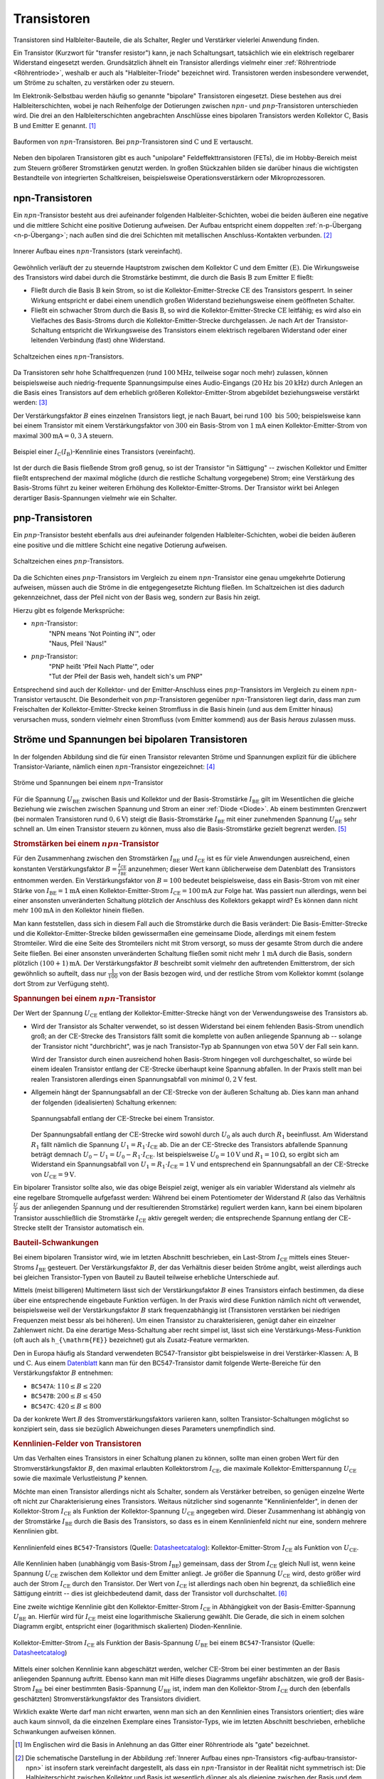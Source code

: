 .. index:: Transistor
.. _Transistor:

Transistoren
============

Transistoren sind Halbleiter-Bauteile, die als Schalter, Regler und Verstärker
vielerlei Anwendung finden.

Ein Transistor (Kurzwort für "transfer resistor") kann, je nach Schaltungsart,
tatsächlich wie ein elektrisch regelbarer Widerstand eingesetzt werden.
Grundsätzlich ähnelt ein Transistor allerdings vielmehr einer :ref:`Röhrentriode
<Röhrentriode>`, weshalb er auch als "Halbleiter-Triode" bezeichnet wird.
Transistoren werden insbesondere verwendet, um Ströme zu schalten, zu verstärken
oder zu steuern.

.. index:: Kollektor (Transistor)
.. index:: Emitter (Transistor)
.. _Basis:
.. _Kollektor:
.. _Emitter:

Im Elektronik-Selbstbau werden häufig so genannte "bipolare" Transistoren
eingesetzt. Diese bestehen aus drei Halbleiterschichten, wobei je nach
Reihenfolge der Dotierungen zwischen :math:`npn`- und :math:`pnp`-Transistoren
unterschieden wird. Die drei an den Halbleiterschichten angebrachten Anschlüsse
eines bipolaren Transistors werden Kollektor :math:`\mathrm{C}`, Basis
:math:`\mathrm{B}` und Emitter :math:`\mathrm{E}` genannt. [#]_


.. figure::
    ../pics/bauteile/bauform-transistor-npn.png
    :name: fig-bauformen-transistor-npn
    :alt:  fig-bauformen-transistor-npn
    :align: center
    :width: 33%

    Bauformen von :math:`npn`-Transistoren. Bei :math:`pnp`-Transistoren sind
    :math:`\mathrm{C}` und :math:`\mathrm{E}` vertauscht.

    .. only:: html

        :download:`SVG: Bauformen von npn-Transistoren
        <../pics/bauteile/bauform-transistor-npn.svg>`

Neben den bipolaren Transistoren gibt es auch "unipolare" Feldeffekttransistoren
(FETs), die im Hobby-Bereich meist zum Steuern größerer Stromstärken genutzt
werden. In großen Stückzahlen bilden sie darüber hinaus die wichtigsten
Bestandteile von integrierten Schaltkreisen, beispielsweise
Operationsverstärkern oder Mikroprozessoren.

.. index:: Transistor; npn
.. _npn-Transistor:

npn-Transistoren
----------------

Ein :math:`npn`-Transistor besteht aus drei aufeinander folgenden
Halbleiter-Schichten, wobei die beiden äußeren eine negative und die mittlere
Schicht eine positive Dotierung aufweisen. Der Aufbau entspricht einem doppelten
:ref:`n-p-Übergang <n-p-Übergang>`; nach außen sind die drei Schichten mit
metallischen Anschluss-Kontakten verbunden. [#]_

.. figure::
    ../pics/bauteile/aufbau-transistor-npn.png
    :name: fig-aufbau-transistor-npn
    :alt:  fig-aufbau-transistor-npn
    :align: center
    :width: 60%

    Innerer Aufbau eines :math:`npn`-Transistors (stark vereinfacht).

    .. only:: html

        :download:`SVG: Aufbau npn-Transistor
        <../pics/bauteile/aufbau-transistor-npn.svg>`


Gewöhnlich verläuft der zu steuernde Hauptstrom zwischen dem Kollektor
:math:`\mathrm{C}` und dem Emitter :math:`(\mathrm{E})`. Die Wirkungsweise des
Transistors wird dabei durch die Stromstärke bestimmt, die durch die Basis
:math:`\mathrm{B}` zum Emitter :math:`\mathrm{E}` fließt:

* Fließt durch die Basis :math:`\mathrm{B}` kein Strom, so ist die
  Kollektor-Emitter-Strecke :math:`\mathrm{CE}` des Transistors gesperrt. In
  seiner Wirkung entspricht er dabei einem unendlich großen Widerstand
  beziehungsweise  einem geöffneten Schalter.

* Fließt ein schwacher Strom durch die Basis :math:`\mathrm{B}`, so wird die
  Kollektor-Emitter-Strecke :math:`\mathrm{CE}` leitfähig; es wird also ein
  Vielfaches des Basis-Stroms durch die Kollektor-Emitter-Strecke durchgelassen.
  Je nach Art der Transistor-Schaltung entspricht die Wirkungsweise des
  Transistors einem elektrisch regelbaren Widerstand oder einer leitenden
  Verbindung (fast) ohne Widerstand.

.. figure::
    ../pics/bauteile/schaltzeichen-transistor-npn.png
    :name: fig-schaltzeichen-transistor-npn
    :alt:  fig-schaltzeichen-transistor-npn
    :align: center
    :width: 15%

    Schaltzeichen eines :math:`npn`-Transistors.

    .. only:: html

        :download:`SVG: Schaltzeichen npn-Transistor
        <../pics/bauteile/schaltzeichen-transistor-npn.svg>`

Da Transistoren sehr hohe Schaltfrequenzen (rund :math:`\unit[100]{MHz}`,
teilweise sogar noch mehr) zulassen, können beispielsweise auch
niedrig-frequente Spannungsimpulse eines Audio-Eingangs (:math:`\unit[20]{Hz}
\text{ bis } \unit[20]{kHz})` durch Anlegen an die Basis eines Transistors auf
dem erheblich größeren Kollektor-Emitter-Strom abgebildet beziehungsweise
verstärkt werden: [#]_

.. math::
    :label: eqn-transistor-verstaerkung

    I_{\mathrm{CE}} = B \cdot I_{\mathrm{BE}}

Der Verstärkungsfaktor :math:`B` eines einzelnen Transistors liegt, je nach
Bauart, bei rund :math:`100 \text{ bis } 500`; beispielsweise kann bei einem
Transistor mit einem Verstärkungsfaktor von :math:`300` ein Basis-Strom von
:math:`\unit[1]{mA}` einen Kollektor-Emitter-Strom von maximal
:math:`\unit[300]{mA} = \unit[0,3]{A}` steuern.

.. figure:: ../pics/bauteile/diagramm-kennlinie-transistor.png
    :name: fig-diagramm-kennlinie-transistor
    :alt:  fig-diagramm-kennlinie-transistor
    :align: center
    :width: 60%

    Beispiel einer :math:`I_{\mathrm{C}}(I_{\mathrm{B}})`-Kennlinie eines
    Transistors (vereinfacht).

    .. only:: html

        :download:`SVG: Transistor-Kennlinie
        <../pics/bauteile/diagramm-kennlinie-transistor.svg>`

Ist der durch die Basis fließende Strom groß genug, so ist der Transistor "in
Sättigung" -- zwischen Kollektor und Emitter fließt entsprechend der maximal
mögliche (durch die restliche Schaltung vorgegebene) Strom; eine Verstärkung des
Basis-Stroms führt zu keiner weiteren Erhöhung des Kollektor-Emitter-Stroms. Der
Transistor wirkt bei Anlegen derartiger Basis-Spannungen vielmehr wie ein
Schalter.

.. Um das Verhalten eines Transistors in einer Schaltung planen zu können, benötigt
.. man möglichst genaue Daten. Wichtig ist z.B. der Stromverstärkungsfaktor, der
.. maximal erlaubte Kollektorstrom, die maximale Kollektor-Emitterspannung und die
.. maximale Verlustleistung.

.. Verstärker-Röhren haben einen weicheren Übergang in den
..  Sättigungsbereich, was zu Verzerrungen mit weniger Obertönen führt.

.. index:: Transistor; pnp
.. _pnp-Transistoren:

pnp-Transistoren
----------------

Ein :math:`pnp`-Transistor besteht ebenfalls aus drei aufeinander folgenden
Halbleiter-Schichten, wobei die beiden äußeren eine positive und die mittlere
Schicht eine negative Dotierung aufweisen.

.. figure::
    ../pics/bauteile/schaltzeichen-transistor-pnp.png
    :name: fig-schaltzeichen-transistor-pnp
    :alt:  fig-schaltzeichen-transistor-pnp
    :align: center
    :width: 15%

    Schaltzeichen eines :math:`pnp`-Transistors.

    .. only:: html

        :download:`SVG: Schaltzeichen pnp-Transistor
        <../pics/bauteile/schaltzeichen-transistor-pnp.svg>`

Da die Schichten eines :math:`pnp`-Transistors im Vergleich zu einem
:math:`npn`-Transistor eine genau umgekehrte Dotierung aufweisen, müssen auch
die Ströme in die entgegengesetzte Richtung fließen. Im Schaltzeichen ist dies
dadurch gekennzeichnet, dass der Pfeil nicht von der Basis weg, sondern zur
Basis hin zeigt.

Hierzu gibt es folgende Merksprüche:

* :math:`npn`-Transistor:
    | "NPN means 'Not Pointing iN'", oder
    | "Naus, Pfeil 'Naus!"
* :math:`pnp`-Transistor:
    | "PNP heißt 'Pfeil Nach Platte'", oder
    | "Tut der Pfeil der Basis weh, handelt sich's um PNP"

Entsprechend sind auch der Kollektor- und der Emitter-Anschluss eines
:math:`pnp`-Transistors im Vergleich zu einem :math:`npn`-Transistor vertauscht.
Die Besonderheit von :math:`pnp`-Transistoren gegenüber :math:`npn`-Transistoren
liegt darin, dass man zum Freischalten der Kollektor-Emitter-Strecke keinen
Stromfluss in die Basis hinein (und aus dem Emitter hinaus) verursachen muss,
sondern vielmehr einen Stromfluss (vom Emitter kommend) aus der Basis *heraus*
zulassen muss.


.. _Ströme und Spannungen bei bipolaren Transistoren:

Ströme und Spannungen bei bipolaren Transistoren
------------------------------------------------

In der folgenden Abbildung sind die für einen Transistor relevanten Ströme und
Spannungen explizit für die üblichere Transistor-Variante, nämlich einen
:math:`npn`-Transistor eingezeichnet: [#]_

.. figure::
    ../pics/bauteile/npn-transistor-stroeme-und-spannungen.png
    :name: fig-npn-transistor-stroeme-spannungen
    :alt:  fig-npn-transistor-stroeme-spannungen
    :align: center
    :width: 33%

    Ströme und Spannungen bei einem :math:`npn`-Transistor

    .. only:: html

        :download:`SVG: npn-Transistor (Ströme und Spannungen)
        <../pics/bauteile/npn-transistor-stroeme-und-spannungen.svg>`

Für die Spannung :math:`U_{\mathrm{BE}}` zwischen Basis und Kollektor und der
Basis-Stromstärke :math:`I_{\mathrm{BE}}` gilt im Wesentlichen die gleiche
Beziehung wie zwischen zwischen Spannung und Strom an einer :ref:`Diode
<Diode>`. Ab einem bestimmten Grenzwert (bei normalen Transistoren rund
:math:`\unit[0,6]{V}`) steigt die Basis-Stromstärke :math:`I_{\mathrm{BE}}` mit
einer zunehmenden Spannung :math:`U_{\mathrm{BE}}` sehr schnell an. Um einen
Transistor steuern zu können, muss also die Basis-Stromstärke gezielt begrenzt
werden. [#]_


.. _Stromstärken bei einem npn-Transistor:

.. rubric:: Stromstärken bei einem :math:`npn`-Transistor

Für den Zusammenhang zwischen den Stromstärken :math:`I_{\mathrm{BE}}` und
:math:`I_{\mathrm{CE}}` ist es für viele Anwendungen ausreichend, einen
konstanten Verstärkungsfaktor :math:`B =
\frac{I_{\mathrm{CE}}}{I_{\mathrm{BE}}}` anzunehmen; dieser Wert kann
üblicherweise dem Datenblatt des Transistors entnommen werden. Ein
Verstärkungsfaktor von :math:`B=100` bedeutet beispielsweise, dass ein
Basis-Strom von mit einer Stärke von :math:`I_{\mathrm{BE}} = \unit[1]{mA}`
einen Kollektor-Emitter-Strom :math:`I_{\mathrm{CE}} = \unit[100]{mA}` zur Folge
hat. Was passiert nun allerdings, wenn bei einer ansonsten unveränderten
Schaltung plötzlich der Anschluss des Kollektors gekappt wird? Es können dann
nicht mehr :math:`\unit[100]{mA}` in den Kollektor hinein fließen.

.. Block 31 8:35

Man kann feststellen, dass sich in diesem Fall auch die Stromstärke durch die
Basis verändert: Die Basis-Emitter-Strecke und die Kollektor-Emitter-Strecke
bilden gewissermaßen eine gemeinsame Diode, allerdings mit einem festem
Stromteiler. Wird die eine Seite des Stromteilers nicht mit Strom versorgt, so
muss der gesamte Strom durch die andere Seite fließen. Bei einer ansonsten
unveränderten Schaltung fließen somit nicht mehr :math:`\unit[1]{mA}` durch die
Basis, sondern plötzlich :math:`\unit[(100+1)]{mA}`. Der Verstärkungsfaktor
:math:`B` beschreibt somit vielmehr den auftretenden Emitterstrom, der sich
gewöhnlich so aufteilt, dass nur :math:`\tfrac{1}{100}` von der Basis bezogen
wird, und der restliche Strom vom Kollektor kommt (solange dort Strom zur
Verfügung steht).

.. _Spannungen bei einem npn-Transistor:

.. rubric:: Spannungen bei einem :math:`npn`-Transistor

Der Wert der Spannung :math:`U_{\mathrm{CE}}` entlang der
Kollektor-Emitter-Strecke hängt von der Verwendungsweise des Transistors ab.

.. Block 31 14:35

* Wird der Transistor als Schalter verwendet, so ist dessen Widerstand bei einem
  fehlenden Basis-Strom unendlich groß; an der :math:`\mathrm{CE}`-Strecke des
  Transistors fällt somit die komplette von außen anliegende Spannung ab --
  solange der Transistor nicht "durchbricht", was je nach Transistor-Typ ab
  Spannungen von etwa :math:`\unit[50]{V}` der Fall sein kann.

  Wird der Transistor durch einen ausreichend hohen Basis-Strom hingegen voll
  durchgeschaltet, so würde bei einem idealen Transistor entlang der
  :math:`\mathrm{CE}`-Strecke überhaupt keine Spannung abfallen. In der Praxis stellt man
  bei realen Transistoren allerdings einen Spannungsabfall von *minimal*
  :math:`\unit[0,2]{V}` fest.

* Allgemein hängt der Spannungsabfall an der :math:`\mathrm{CE}`-Strecke von der äußeren
  Schaltung ab. Dies kann man anhand der folgenden (idealisierten) Schaltung
  erkennen:

  .. figure:: ../pics/schaltungen/transistor-spannungsabfall-ce-strecke.png
      :name: fig-transistor-spannungsabfall-ce-strecke
      :alt:  fig-transistor-spannungsabfall-ce-strecke
      :align: center
      :width: 50%

      Spannungsabfall entlang der :math:`\mathrm{CE}`-Strecke bei einem Transistor.

      .. only:: html

          :download:`SVG: Spannungsabfall CE-Strecke (Transistor)
          <../pics/schaltungen/transistor-spannungsabfall-ce-strecke.svg>`

  Der Spannungsabfall entlang der :math:`\mathrm{CE}`-Strecke wird sowohl durch
  :math:`U_0` als auch durch :math:`R_1` beeinflusst. Am Widerstand :math:`R_1`
  fällt nämlich die Spannung :math:`U_1 = R_1 \cdot I_{\mathrm{CE}}` ab. Die an
  der :math:`\mathrm{CE}`-Strecke des Transistors abfallende Spannung beträgt
  demnach :math:`U_0 - U_1 = U_0 - R_1 \cdot I_{\mathrm{CE}}`. Ist
  beispielsweise :math:`U_0 = \unit[10]{V}` und :math:`R_1=\unit[10]{\Omega}`,
  so ergibt sich am Widerstand ein Spannungsabfall von :math:`U_1 = R_1 \cdot
  I_{\mathrm{CE}} = \unit[1]{V}` und entsprechend ein Spannungsabfall an der
  :math:`\mathrm{CE}`-Strecke von :math:`U_{\mathrm{CE}} = \unit[9]{V}`.

Ein bipolarer Transistor sollte also, wie das obige Beispiel zeigt, weniger als
ein variabler Widerstand als vielmehr als eine regelbare Stromquelle aufgefasst
werden: Während bei einem Potentiometer der Widerstand :math:`R` (also das
Verhältnis :math:`\frac{U}{I}` aus der anliegenden Spannung und der
resultierenden Stromstärke) reguliert werden kann, kann bei einem bipolaren
Transistor ausschließlich die Stromstärke :math:`I_{\mathrm{CE}}` aktiv geregelt
werden; die entsprechende Spannung entlang der :math:`\mathrm{CE}`-Strecke
stellt der Transistor automatisch ein.


.. _Bauteil-Schwankungen:

.. rubric:: Bauteil-Schwankungen

Bei einem bipolaren Transistor wird, wie im letzten Abschnitt beschrieben, ein
Last-Strom :math:`I_{\mathrm{CE}}` mittels eines Steuer-Stroms
:math:`I_{\mathrm{BE}}`  gesteuert. Der Verstärkungsfaktor :math:`B`, der das
Verhältnis dieser beiden Ströme angibt, weist allerdings auch bei gleichen
Transistor-Typen von Bauteil zu Bauteil teilweise erhebliche Unterschiede auf.

Mittels (meist billigeren) Multimetern lässt sich der Verstärkungsfaktor
:math:`B` eines Transistors einfach bestimmen, da diese über eine entsprechende
eingebaute Funktion verfügen. In der Praxis wird diese Funktion nämlich nicht
oft verwendet, beispielsweise weil der Verstärkungsfaktor :math:`B` stark
frequenzabhängig ist (Transistoren verstärken bei niedrigen Frequenzen meist
bessr als bei höheren). Um einen Transistor zu charakterisieren, genügt daher
ein einzelner Zahlenwert nicht. Da eine derartige Mess-Schaltung aber recht
simpel ist, lässt sich eine Verstärkungs-Mess-Funktion (oft auch als
``h_{\mathrm{FE}}`` bezeichnet) gut als Zusatz-Feature vermarkten.

Den in Europa häufig als Standard verwendeten BC547-Transistor gibt
beispielsweise in drei Verstärker-Klassen: :math:`\mathrm{A}`,
:math:`\mathrm{B}` und :math:`\mathrm{C}`. Aus einem `Datenblatt
<http://www.datasheetcatalog.com/info_redirect/datasheet/fairchild/BC547.pdf.shtml>`__ kann man für
den BC547-Transistor damit folgende Werte-Bereiche für den Verstärkungsfaktor
:math:`B` entnehmen:

* ``BC547A``: :math:`110 \le B \le 220`
* ``BC547B``: :math:`200 \le B \le 450`
* ``BC547C``: :math:`420 \le B \le 800`

Da der konkrete Wert :math:`B` des Stromverstärkungsfaktors variieren kann,
sollten Transistor-Schaltungen möglichst so konzipiert sein, dass sie bezüglich
Abweichungen dieses Parameters unempfindlich sind.


.. _Kennlinien-Felder von Transistoren:

.. rubric:: Kennlinien-Felder von Transistoren

Um das Verhalten eines Transistors in einer Schaltung planen zu können, sollte
man einen groben Wert für den Stromverstärkungsfaktor :math:`B`, den maximal
erlaubten Kollektorstrom :math:`I_{\mathrm{CE}}`, die maximale
Kollektor-Emitterspannung :math:`U_{\mathrm{CE}}` sowie die maximale
Verlustleistung :math:`P` kennen.

Möchte man einen Transistor allerdings nicht als Schalter, sondern als
Verstärker betreiben, so genügen einzelne Werte oft nicht zur Charakterisierung
eines Transistors. Weitaus nützlicher sind sogenannte "Kennlinienfelder", in
denen der Kollektor-Strom :math:`I_{\mathrm{CE}}` als Funktion der
Kollektor-Spannung :math:`U_{\mathrm{CE}}` angegeben wird. Dieser Zusammenhang
ist abhängig von der Stromstärke :math:`I_{\mathrm{BE}}` durch die Basis des
Transistors, so dass es in einem Kennlinienfeld nicht nur eine, sondern mehrere
Kennlinien gibt.


.. figure:: ../pics/kennlinienfeld-bc547.png
    :name: fig-kennlinienfeld-bc547
    :alt:  fig-kennlinienfeld-bc547
    :align: center
    :width: 50%

    Kennlinienfeld eines ``BC547``-Transistors (Quelle: `Datasheetcatalog
    <http://www.datasheetcatalog.com/info_redirect/datasheet/fairchild/BC547.pdf.shtml>`__):
    Kollektor-Emitter-Strom :math:`I_{\mathrm{CE}}` als Funktion von
    :math:`U_{\mathrm{CE}}`.

Alle Kennlinien haben (unabhängig vom Basis-Strom :math:`I_{\mathrm{BE}}`)
gemeinsam, dass der Strom :math:`I_{\mathrm{CE}}` gleich Null ist, wenn keine
Spannung :math:`U_{\mathrm{CE}}` zwischen dem Kollektor und dem Emitter anliegt.
Je größer die Spannung :math:`U_{\mathrm{CE}}` wird, desto größer wird auch der
Strom :math:`I_{\mathrm{CE}}` durch den Transistor. Der Wert von
:math:`I_{\mathrm{CE}}` ist allerdings nach oben hin begrenzt, da schließlich
eine Sättigung eintritt -- dies ist gleichbedeutend damit, dass der Transistor
voll durchschaltet. [#]_

Eine zweite wichtige Kennlinie gibt den Kollektor-Emitter-Strom
:math:`I_{\mathrm{CE}}` in Abhängigkeit von der Basis-Emitter-Spannung
:math:`U_{\mathrm{BE}}` an. Hierfür wird für :math:`I_{\mathrm{CE}}` meist eine
logarithmische Skalierung gewählt. Die Gerade, die sich in einem solchen
Diagramm ergibt, entspricht einer (logarithmisch skalierten) Dioden-Kennlinie.

.. figure:: ../pics/kennlinie-bc547-2.png
    :name: fig-kennlinie-bc547-ic-ib
    :alt:  fig-kennlinie-bc547-ic-ib
    :align: center
    :width: 50%

    Kollektor-Emitter-Strom :math:`I_{\mathrm{CE}}` als Funktion der
    Basis-Spannung :math:`U_{\mathrm{BE}}` bei einem ``BC547``-Transistor
    (Quelle: `Datasheetcatalog
    <http://www.datasheetcatalog.com/info_redirect/datasheet/fairchild/BC547.pdf.shtml>`__)

Mittels einer solchen Kennlinie kann abgeschätzt werden, welcher
:math:`\mathrm{CE}`-Strom bei einer bestimmten an der Basis anliegenden Spannung
auftritt. Ebenso kann man mit Hilfe dieses Diagramms ungefähr abschätzen, wie
groß der Basis-Strom :math:`I_{\mathrm{BE}}` bei einer bestimmten Basis-Spannung
:math:`U_{\mathrm{BE}}` ist, indem man den Kollektor-Strom
:math:`I_{\mathrm{CE}}` durch den (ebenfalls geschätzten)
Stromverstärkungsfaktor des Transistors dividiert.

Wirklich exakte Werte darf man nicht erwarten, wenn man sich an den Kennlinien
eines Transistors orientiert; dies wäre auch kaum sinnvoll, da die einzelnen
Exemplare eines Transistor-Typs, wie im letzten Abschnitt beschrieben,
erhebliche Schwankungen aufweisen können.


.. Aufgabe Skript S.52: Bei 0,77 V nach rechtem Diagramm ca. 40 mA
.. Dann im linken Bild Punkt bei 5V 40 mA suchen und im Diagramm weiter nach
.. rechts (bis auf 12V) rutschen/interpolieren für grobe Abschätzung -- ergibt
.. ca. 45 mA

.. oftmals Schaltungs-Simulatoren praktischer
.. aber auch dort Interpretation nötig! insbesondere wenn simulator genauigkeit
.. vorgaukelt

.. Schwankungen müssen anderweitig kompensiert werden, beispielsweise mit Hilfe von Rückkopplungen

.. Coole Erklärung bei Block 31 22:45
.. Coole Erklärung bei Block 31 49:20: Warum's nicht sinnvoll ist
.. den Widerstand im Beispiel anders zu platzieren

.. Zwei Transistoren in einem Gehäuse für gleiche Verstärkungsfaktoren /
.. Stromspiegel

.. \beta : Wechselstrom-Verstärkung
.. b nimmt meist mit zunehmenden Frequenzen ab.


.. mit FETs sind weit weniger als 0,2V min-spannungsabfall möglich
.. FETs viel eher steuerbare Widerstände (mittels Spannung regelbar)

.. Feldeffekt-Transistoren verhalten sich viel eher wie regelbare Widerstände:
.. Aus der Steuer*spannung* resultiert ein großer oder kleiner Widerstand.

..  Noch höhere Basis-Spannungen werden folglich nicht weiter verstärkt, sondern
..  vielmehr obertonreich "abgeschnitten", z.B. wenn eine Mikrofon-Aufnahme
..  "übersteuert" wird.

.. entscheidende Details für die Auswahl eines Transistors: Wie verhält er sich
.. bei ganz kleinen, wie bei ganz großen Strömen, und wie bei hohen Frequenzen?


..  Foto-Transistor und Opto-Koppler
..  --------------------------------

.. raw:: html

    <hr />

.. only:: html

    .. rubric:: Anmerkungen:

.. [#] Im Englischen wird die Basis in Anlehnung an das Gitter einer
    Röhrentriode als "gate" bezeichnet.

.. [#] Die schematische Darstellung in der Abbildung :ref:`Innerer Aufbau eines
    npn-Transistors <fig-aufbau-transistor-npn>` ist insofern stark vereinfacht
    dargestellt, als dass ein :math:`npn`-Transistor in der Realität nicht
    symmetrisch ist: Die Halbleiterschicht zwischen Kollektor und Basis ist
    wesentlich dünner als als diejenige zwischen der Basis und dem
    Emitter-Ausgang; zudem sind die einzelnen Bereiche in reellen Transistoren
    anders angeordnet und unterscheiden sich in ihren Dotierungen. Letztlich
    kann nur der Basis-Emitter-Übergang als "echte" Diode angesehen werden, wenn
    auch mit einer nur geringen Durchbruchspannung.

    Dies ist insofern von Bedeutung, als dass man einen :math:`npn`-Transistor
    nicht "umgekehrt", also mit Stromflüssen von der Basis beziehungsweise vom
    Emitter zum Kollektor hin betreiben sollte. Dies ist zwar prinzipiell
    möglich, allerdings verhält sich der Transistor so nur wie ein sehr
    schlechter Transistor mit einem sehr geringen Verstärkungsfaktor und einem
    sehr starken Rauschen.

    Der doppelte :math:`n-p`-Übergang lässt sich auch nicht mittels zweier
    Dioden nachbauen. Eine (ebenfalls vereinfachte) Vorstellung ist vielmehr,
    dass die sehr dünne mittlere Schicht mittels eines Stromflusses durch die
    Basis mit freien Ladungsträgern "geflutet" werden kann und der Transistor
    somit insgesamt leitfähig wird.

.. [#] In Wirklichkeit ist der Verstärkungs-Faktor nicht konstant, sondern
    beispielsweise von der Frequenz des an der Basis anliegenden Eingang-Signals
    abhängig. Für einfache Anwendungen ist die Annahme eine konstanten
    Verstärkungsfaktors jedoch ausreichend.

.. [#] Auf die Begrenzung des Basis-Stroms sollte gut geachtet werden, da zu
    hohe Basis-Ströme die Lebenszeit eines Transistors erheblich verkürzen.
    Transistoren werden zudem oftmals nicht schlagartig zerstört, sondern
    verändern bei Überlastung zunehmend ihre Bauteil-Parameter, so dass sie sich
    im Lauf der Zeit immer weniger wie ein "normaler" Transistor verhalten.
    Derartige Fehler sind in der Praxis oftmals nur schwer zu finden.

.. [#] Bisweilen werden die Ströme :math:`I_{\mathrm{BE}}` und
    :math:`I_{\mathrm{CE}}` auch kurz mit :math:`I_{\mathrm{B}}` beziehungsweise
    :math:`I_{\mathrm{C}}` bezeichnet, da beide Ströme ohnehin stets beim Emitter
    abfließen.


.. [#] Eine einfache Möglichkeit die Basis-Stromstärke zu begrenzen ist -- wie
    bei :ref:`LEDs <LED mit Vorwiderstand>` -- die Verwendung eines
    Vorwiderstands. Hat man beispielsweise eine Spannung von
    :math:`U=\unit[10]{V}` anliegen und möchte den Basis-Strom auf maximal
    maximal :math:`I_{\mathrm{BE}} = \unit[10]{mA}` begrenzen, so wäre dafür ein
    Vorwiderstand mit einem Wert von :math:`R = \tfrac{U}{I_{\mathrm{B}}} =
    \unit[1]{k \Omega}` geeignet. [#]_

.. [#] Hat man einen anderen Basis-Strom :math:`I_{\mathrm{BE}}` als im
    Kennlinienfeld angegeben ist, so kann man dennoch die dazugehörige Linie
    anhand der übrigen Linien mittels Interpolation abschätzen.

    Aus dem flachen Berech des Kennlinienfelds kann auch in grober Näherung der
    Stromverstärkungs-Faktor des Transistors abgelesen werden; die Vorstellung
    eines einzelnen solchen Werts gilt schließlich in erster Linie für den Fall,
    dass der Transistor voll durchschaltet.


.. hint::

    Transistoren werden in diesem Tutorial unter anderem in den Abschnitten
    :ref:`Transistor-Grundschaltungen <Transistor-Grundschaltungen>` und
    :ref:`Kipp-Schaltungen <Kipp-Schaltungen>` verwendet.


